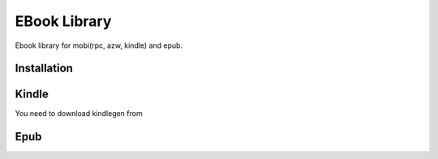 EBook Library
==============

Ebook library for mobi(rpc, azw, kindle) and epub.


Installation
-------------


Kindle
---------

You need to download kindlegen from 


Epub
-------
